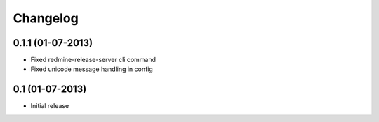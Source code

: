 Changelog
=========

0.1.1 (01-07-2013)
----------------
* Fixed redmine-release-server cli command
* Fixed unicode message handling in config

0.1 (01-07-2013)
----------------
* Initial release
